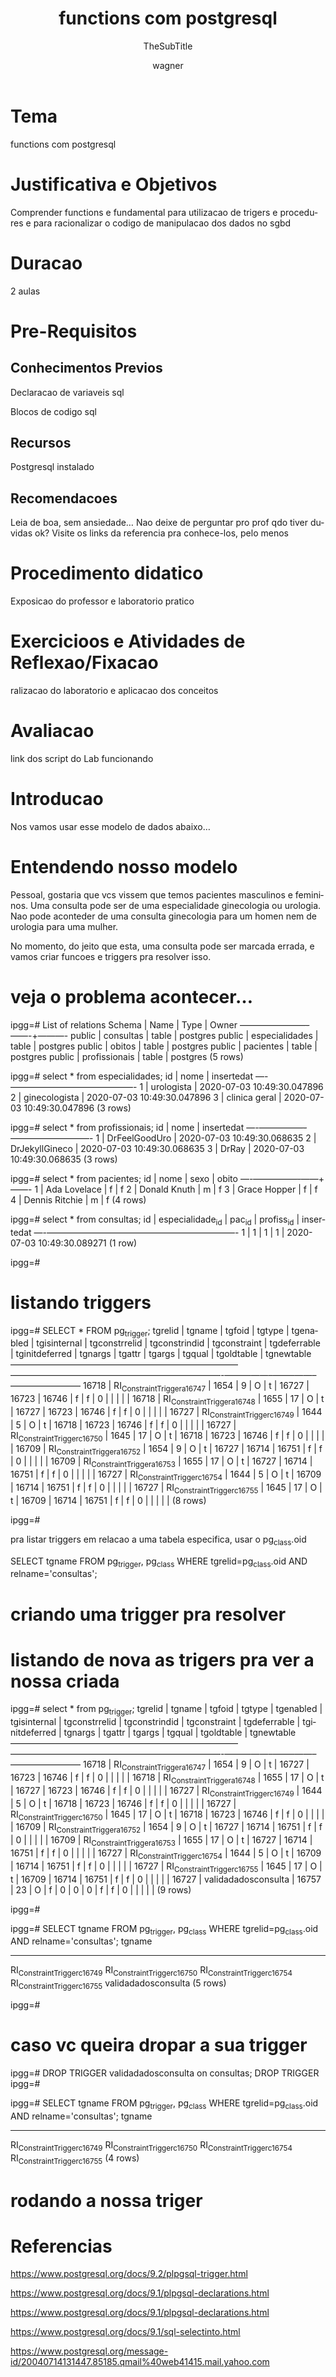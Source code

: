 #+TITLE: functions com postgresql
#+SUBTITLE: TheSubTitle
#+DESCRIPTION:
#+KEYWORDS:
#+EXPORT_FILE_NAME:
#+LANGUAGE: pt-BR
#+EXCLUDE_TAGS: noexport
#+EXPORT_EXCLUDE_TAGS: noexport
#+AUTHOR:    wagner
#+EMAIL:     wagner.marques3@etec.sp.gov.br
#+DATE:


#+OPTIONS:   TeX:t LaTeX:t skip:nil d:nil todo:t pri:nil tags:not-in-toc
#+INFOJS_OPT: view:nil toc:nil ltoc:t mouse:underline buttons:0 path:https://orgmode.org/org-info.js
#+EXPORT_SELECT_TAGS: export

#+LINK_UP:
#+LINK_HOME:

#+OPTIONS: H:2 toc:t

#+LaTeX_CLASS_OPTIONS: [bigger]
#+LATEX_HEADER: \usepackage[margin=0.5in]{geometry}


* Tema
  functions com postgresql


* Justificativa e Objetivos
 
  Comprender functions e fundamental para utilizacao de trigers e
  procedures e para racionalizar o codigo de manipulacao dos dados no
  sgbd


* Duracao
  2 aulas


* Pre-Requisitos
** Conhecimentos Previos
   Declaracao de variaveis sql

   Blocos de codigo sql

** Recursos
   Postgresql instalado
      
** Recomendacoes
   Leia de boa, sem ansiedade...
   Nao deixe de perguntar pro prof qdo tiver duvidas ok?
   Visite os links da referencia pra conhece-los, pelo menos


* Procedimento didatico
  Exposicao do professor e laboratorio pratico


* Exercicioos e Atividades de Reflexao/Fixacao
  ralizacao do laboratorio e aplicacao dos conceitos


* Avaliacao
  link dos script do Lab funcionando


* Introducao
  
  Nos vamos usar esse modelo de dados abaixo...

  #+INCLUDE: ./sql_pgscripts/dominio_saude_tables.sql :src sql :lines "1-"


* Entendendo nosso modelo

  Pessoal, gostaria que vcs vissem que temos pacientes masculinos e
  femininos. Uma consulta pode ser de uma especialidade ginecologia ou
  urologia. Nao pode aconteder de uma consulta ginecologia para um
  homen nem de urologia para uma mulher.

  No momento, do jeito que esta, uma consulta pode ser marcada errada,
  e vamos criar funcoes e triggers pra resolver isso.


* veja o problema acontecer...

ipgg=# \dt 
             List of relations
 Schema |      Name      | Type  |  Owner   
--------+----------------+-------+----------
 public | consultas      | table | postgres
 public | especialidades | table | postgres
 public | obitos         | table | postgres
 public | pacientes      | table | postgres
 public | profissionais  | table | postgres
(5 rows)

ipgg=# select * from especialidades;
 id |     nome      |         insertedat         
----+---------------+----------------------------
  1 | urologista    | 2020-07-03 10:49:30.047896
  2 | ginecologista | 2020-07-03 10:49:30.047896
  3 | clinica geral | 2020-07-03 10:49:30.047896
(3 rows)


ipgg=# select * from profissionais;
 id |      nome      |         insertedat         
----+----------------+----------------------------
  1 | DrFeelGoodUro  | 2020-07-03 10:49:30.068635
  2 | DrJekyllGineco | 2020-07-03 10:49:30.068635
  3 | DrRay          | 2020-07-03 10:49:30.068635
(3 rows)


ipgg=# select * from pacientes;
 id |      nome      | sexo | obito 
----+----------------+------+-------
  1 | Ada Lovelace   | f    | f
  2 | Donald Knuth   | m    | f
  3 | Grace Hopper   | f    | f
  4 | Dennis Ritchie | m    | f
(4 rows)


ipgg=# select * from consultas;
 id | especialidade_id | pac_id | profiss_id |         insertedat         
----+------------------+--------+------------+----------------------------
  1 |                1 |      1 |          1 | 2020-07-03 10:49:30.089271
(1 row)

ipgg=# 
  

* listando triggers

ipgg=# SELECT * FROM pg_trigger;
 tgrelid |            tgname            | tgfoid | tgtype | tgenabled | tgisinternal | tgconstrrelid | tgconstrindid | tgconstraint | tgdeferrable | tginitdeferred | tgnargs | tgattr | tgargs | tgqual | tgoldtable | tgnewtable 
---------+------------------------------+--------+--------+-----------+--------------+---------------+---------------+--------------+--------------+----------------+---------+--------+--------+--------+------------+------------
   16718 | RI_ConstraintTrigger_a_16747 |   1654 |      9 | O         | t            |         16727 |         16723 |        16746 | f            | f              |       0 |        | \x     |        |            | 
   16718 | RI_ConstraintTrigger_a_16748 |   1655 |     17 | O         | t            |         16727 |         16723 |        16746 | f            | f              |       0 |        | \x     |        |            | 
   16727 | RI_ConstraintTrigger_c_16749 |   1644 |      5 | O         | t            |         16718 |         16723 |        16746 | f            | f              |       0 |        | \x     |        |            | 
   16727 | RI_ConstraintTrigger_c_16750 |   1645 |     17 | O         | t            |         16718 |         16723 |        16746 | f            | f              |       0 |        | \x     |        |            | 
   16709 | RI_ConstraintTrigger_a_16752 |   1654 |      9 | O         | t            |         16727 |         16714 |        16751 | f            | f              |       0 |        | \x     |        |            | 
   16709 | RI_ConstraintTrigger_a_16753 |   1655 |     17 | O         | t            |         16727 |         16714 |        16751 | f            | f              |       0 |        | \x     |        |            | 
   16727 | RI_ConstraintTrigger_c_16754 |   1644 |      5 | O         | t            |         16709 |         16714 |        16751 | f            | f              |       0 |        | \x     |        |            | 
   16727 | RI_ConstraintTrigger_c_16755 |   1645 |     17 | O         | t            |         16709 |         16714 |        16751 | f            | f              |       0 |        | \x     |        |            | 
(8 rows)

ipgg=# 
  

pra listar triggers em relacao a uma tabela especifica, usar o
pg_class.oid

SELECT tgname FROM pg_trigger, pg_class WHERE tgrelid=pg_class.oid AND relname='consultas';


* criando uma trigger pra resolver

  #+INCLUDE: ./sql_pgscripts/dominio_saude_trigers.sql :src sql :lines "1-"
    

* listando de nova as trigers pra ver a nossa criada

ipgg=# select * from pg_trigger;
 tgrelid |            tgname            | tgfoid | tgtype | tgenabled | tgisinternal | tgconstrrelid | tgconstrindid | tgconstraint | tgdeferrable | tginitdeferred | tgnargs | tgattr | tgargs | tgqual | tgoldtable | tgnewtable 
---------+------------------------------+--------+--------+-----------+--------------+---------------+---------------+--------------+--------------+----------------+---------+--------+--------+--------+------------+------------
   16718 | RI_ConstraintTrigger_a_16747 |   1654 |      9 | O         | t            |         16727 |         16723 |        16746 | f            | f              |       0 |        | \x     |        |            | 
   16718 | RI_ConstraintTrigger_a_16748 |   1655 |     17 | O         | t            |         16727 |         16723 |        16746 | f            | f              |       0 |        | \x     |        |            | 
   16727 | RI_ConstraintTrigger_c_16749 |   1644 |      5 | O         | t            |         16718 |         16723 |        16746 | f            | f              |       0 |        | \x     |        |            | 
   16727 | RI_ConstraintTrigger_c_16750 |   1645 |     17 | O         | t            |         16718 |         16723 |        16746 | f            | f              |       0 |        | \x     |        |            | 
   16709 | RI_ConstraintTrigger_a_16752 |   1654 |      9 | O         | t            |         16727 |         16714 |        16751 | f            | f              |       0 |        | \x     |        |            | 
   16709 | RI_ConstraintTrigger_a_16753 |   1655 |     17 | O         | t            |         16727 |         16714 |        16751 | f            | f              |       0 |        | \x     |        |            | 
   16727 | RI_ConstraintTrigger_c_16754 |   1644 |      5 | O         | t            |         16709 |         16714 |        16751 | f            | f              |       0 |        | \x     |        |            | 
   16727 | RI_ConstraintTrigger_c_16755 |   1645 |     17 | O         | t            |         16709 |         16714 |        16751 | f            | f              |       0 |        | \x     |        |            | 
   16727 | validadadosconsulta          |  16757 |     23 | O         | f            |             0 |             0 |            0 | f            | f              |       0 |        | \x     |        |            | 
(9 rows)

ipgg=# 


ipgg=# SELECT tgname FROM pg_trigger, pg_class WHERE tgrelid=pg_class.oid AND relname='consultas';
            tgname            
------------------------------
 RI_ConstraintTrigger_c_16749
 RI_ConstraintTrigger_c_16750
 RI_ConstraintTrigger_c_16754
 RI_ConstraintTrigger_c_16755
 validadadosconsulta
(5 rows)

ipgg=# 


* caso vc queira dropar a sua trigger


ipgg=# DROP TRIGGER validadadosconsulta on consultas;
DROP TRIGGER
ipgg=# 


ipgg=# SELECT tgname FROM pg_trigger, pg_class WHERE tgrelid=pg_class.oid AND relname='consultas';
            tgname            
------------------------------
 RI_ConstraintTrigger_c_16749
 RI_ConstraintTrigger_c_16750
 RI_ConstraintTrigger_c_16754
 RI_ConstraintTrigger_c_16755
(4 rows)


* rodando a nossa triger
  
  

* Referencias
https://www.postgresql.org/docs/9.2/plpgsql-trigger.html

https://www.postgresql.org/docs/9.1/plpgsql-declarations.html

https://www.postgresql.org/docs/9.1/plpgsql-declarations.html

https://www.postgresql.org/docs/9.1/sql-selectinto.html

https://www.postgresql.org/message-id/20040714131447.85185.qmail%40web41415.mail.yahoo.com
